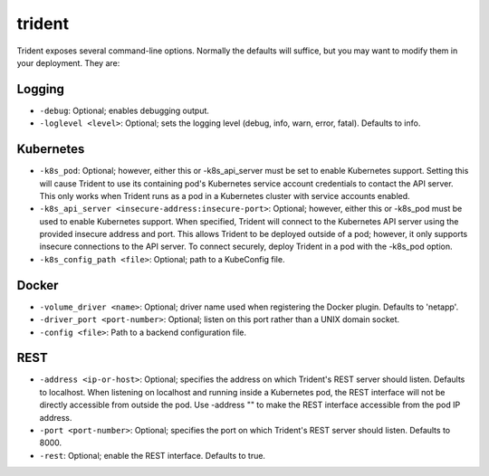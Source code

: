 #######
trident
#######

Trident exposes several command-line options. Normally the defaults will suffice, but you may want to modify them in
your deployment. They are:

Logging
"""""""

* ``-debug``: Optional; enables debugging output.
* ``-loglevel <level>``: Optional; sets the logging level (debug, info, warn, error, fatal). Defaults to info.

Kubernetes
""""""""""

* ``-k8s_pod``: Optional; however, either this or -k8s_api_server must be set to enable Kubernetes support. Setting this will cause Trident to use its containing pod's Kubernetes service account credentials to contact the API server. This only works when Trident runs as a pod in a Kubernetes cluster with service accounts enabled.
* ``-k8s_api_server <insecure-address:insecure-port>``: Optional; however, either this or -k8s_pod must be used to enable Kubernetes support. When specified, Trident will connect to the Kubernetes API server using the provided insecure address and port. This allows Trident to be deployed outside of a pod; however, it only supports insecure connections to the API server. To connect securely, deploy Trident in a pod with the -k8s_pod option.
* ``-k8s_config_path <file>``: Optional; path to a KubeConfig file.

Docker
""""""

* ``-volume_driver <name>``: Optional; driver name used when registering the Docker plugin. Defaults to 'netapp'.
* ``-driver_port <port-number>``: Optional; listen on this port rather than a UNIX domain socket.
* ``-config <file>``: Path to a backend configuration file.

REST
""""

* ``-address <ip-or-host>``: Optional; specifies the address on which Trident's REST server should listen. Defaults to localhost. When listening on localhost and running inside a Kubernetes pod, the REST interface will not be directly accessible from outside the pod. Use -address "" to make the REST interface accessible from the pod IP address.
* ``-port <port-number>``: Optional; specifies the port on which Trident's REST server should listen. Defaults to 8000.
* ``-rest``: Optional; enable the REST interface. Defaults to true.
